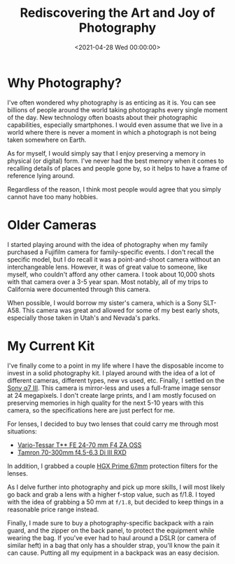 #+date: <2021-04-28 Wed 00:00:00>
#+title: Rediscovering the Art and Joy of Photography
#+description: Explore the exciting journey of rediscovering photography, from gear choices to capturing unforgettable moments. Perfect for beginners and enthusiasts looking to enhance their photography skills.
#+slug: photography
#+filetags: :photography:camera:gear:

* Why Photography?

I've often wondered why photography is as enticing as it is. You can see
billions of people around the world taking photographs every single
moment of the day. New technology often boasts about their photographic
capabilities, especially smartphones. I would even assume that we live
in a world where there is never a moment in which a photograph is not
being taken somewhere on Earth.

As for myself, I would simply say that I enjoy preserving a memory in
physical (or digital) form. I've never had the best memory when it comes
to recalling details of places and people gone by, so it helps to have a
frame of reference lying around.

Regardless of the reason, I think most people would agree that you
simply cannot have too many hobbies.

* Older Cameras

I started playing around with the idea of photography when my family
purchased a Fujifilm camera for family-specific events. I don't recall
the specific model, but I do recall it was a point-and-shoot camera
without an interchangeable lens. However, it was of great value to
someone, like myself, who couldn't afford any other camera. I took about
10,000 shots with that camera over a 3-5 year span. Most notably, all of
my trips to California were documented through this camera.

When possible, I would borrow my sister's camera, which is a Sony
SLT-A58. This camera was great and allowed for some of my best early
shots, especially those taken in Utah's and Nevada's parks.

* My Current Kit

I've finally come to a point in my life where I have the disposable
income to invest in a solid photography kit. I played around with the
idea of a lot of different cameras, different types, new vs used, etc.
Finally, I settled on the
[[https://en.wikipedia.org/wiki/Sony_%CE%B17_III][Sony α7 III]]. This
camera is mirror-less and uses a full-frame image sensor at 24
megapixels. I don't create large prints, and I am mostly focused on
preserving memories in high quality for the next 5-10 years with this
camera, so the specifications here are just perfect for me.

For lenses, I decided to buy two lenses that could carry me through most
situations:

- [[https://electronics.sony.com/imaging/lenses/full-frame-e-mount/p/sel2470z][Vario-Tessar
  T** FE 24-70 mm F4 ZA OSS]]
- [[https://www.tamron-usa.com/product/lenses/a047.html][Tamron 70-300mm
  f4.5-6.3 Di III RXD]]

In addition, I grabbed a couple
[[https://www.promaster.com/Product/6725][HGX Prime 67mm]] protection
filters for the lenses.

As I delve further into photography and pick up more skills, I will most
likely go back and grab a lens with a higher f-stop value, such as
f/1.8. I toyed with the idea of grabbing a 50 mm at =f/1.8=, but decided
to keep things in a reasonable price range instead.

Finally, I made sure to buy a photography-specific backpack with a rain
guard, and the zipper on the back panel, to protect the equipment while
wearing the bag. If you've ever had to haul around a DSLR (or camera of
similar heft) in a bag that only has a shoulder strap, you'll know the
pain it can cause. Putting all my equipment in a backpack was an easy
decision.
